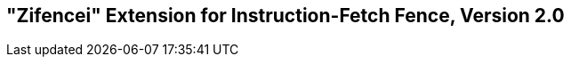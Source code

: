 [[zifencei]]
== "Zifencei" Extension for Instruction-Fetch Fence, Version 2.0

ifeval::[{RVZifencei} == false]
{ohg-config}: This extension is not supported.
endif::[]

